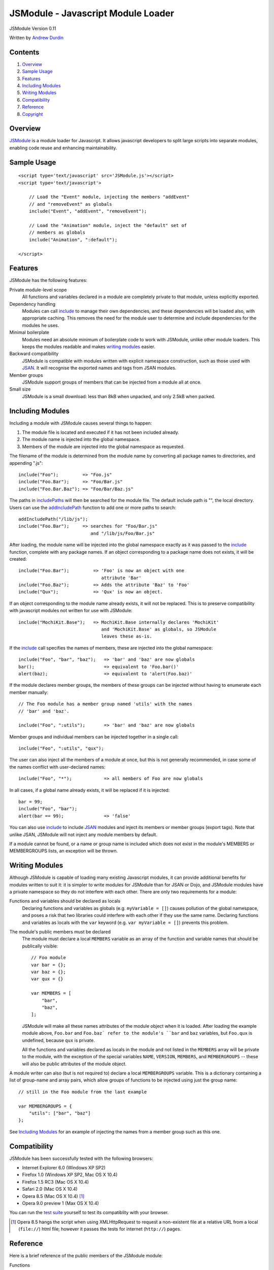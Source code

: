 ===================================
JSModule - Javascript Module Loader
===================================

JSModule Version 0.11

Written by `Andrew Durdin`_

..  _`Andrew Durdin`: mailto:andy@durdin.net

Contents
--------

1.  `Overview`_
2.  `Sample Usage`_
3.  `Features`_
4.  `Including Modules`_
5.  `Writing Modules`_
6.  `Compatibility`_
7.  `Reference`_
8.  `Copyright`_


Overview
--------

JSModule_ is a module loader for Javascript.  It allows javascript
developers to split large scripts into separate modules, enabling code
reuse and enhancing maintainability.

..  _JSModule: http://andy.durdin.net/packages/JSModule/


Sample Usage
------------
::

    <script type='text/javascript' src='JSModule.js'></script>
    <script type='text/javascript'>

        // Load the "Event" module, injecting the members "addEvent"
        // and "removeEvent" as globals
        include("Event", "addEvent", "removeEvent");

        // Load the "Animation" module, inject the "default" set of
        // members as globals
        include("Animation", ":default");

    </script>


Features
--------

JSModule has the following features:

Private module-level scope
    All functions and variables declared in a module are completely
    private to that module, unless explicitly exported.

Dependency handling
    Modules can call include_ to manage their own dependencies, and
    these dependencies will be loaded also, with appropriate caching.
    This removes the need for the module user to determine and include
    dependencies for the modules he uses.

Minimal boilerplate
    Modules need an absolute minimum of boilerplate code to work with
    JSModule, unlike other module loaders.  This keeps the modules
    readable and makes `writing modules`_ easier.

Backward compatibility
    JSModule is compatible with modules written with explicit namespace
    construction, such as those used with JSAN_.  It will recognise the
    exported names and tags from JSAN modules.

Member groups
    JSModule support groups of members that can be injected from a
    module all at once.

Small size
    JSModule is a small download: less than 8kB when unpacked, and
    only 2.5kB when packed.


..  _JSAN: http://www.openjsan.org/go?l=JSAN


Including Modules
-----------------

Including a module with JSModule causes several things to happen:

1.  The module file is located and executed if it has not been included
    already.

2.  The module name is injected into the global namespace.

3.  Members of the module are injected into the global namespace as
    requested.

The filename of the module is determined from the module name by
converting all package names to directories, and appending ".js"::

    include("Foo");         => "Foo.js"
    include("Foo.Bar");     => "Foo/Bar.js"
    include("Foo.Bar.Baz"); => "Foo/Bar/Baz.js"

The paths in includePaths_ will then be searched for the module file.
The default include path is "", the local directory.  Users can use the
addIncludePath_ function to add one or more paths to search::

    addIncludePath("/lib/js");
    include("Foo.Bar");     => searches for "Foo/Bar.js"
                               and "/lib/js/Foo/Bar.js"

After loading, the module name will be injected into the global
namespace exactly as it was passed to the include_ function, complete
with any package names.  If an object corresponding to a package name
does not exists, it will be created::

    include("Foo.Bar");         => 'Foo' is now an object with one
                                   attribute 'Bar'
    include("Foo.Baz");         => Adds the attribute 'Baz' to 'Foo'
    include("Qux");             => 'Qux' is now an object.

If an object corresponding to the module name already exists, it will
not be replaced. This is to preserve compatibility with javascript
modules not written for use with JSModule::

    include("MochiKit.Base");   => MochiKit.Base internally declares 'MochiKit'
                                   and 'MochiKit.Base' as globals, so JSModule
                                   leaves these as-is.


If the include_ call specifies the names of members, these are injected
into the global namespace::

    include("Foo", "bar", "baz");   => 'bar' and 'baz' are now globals
    bar();                          => equivalent to 'Foo.bar()'
    alert(baz);                     => equivalent to 'alert(Foo.baz)'

If the module declares member groups, the members of these groups can
be injected without having to enumerate each member manually::

    // The Foo module has a member group named 'utils' with the names
    // 'bar' and 'baz'.

    include("Foo", ":utils");       => 'bar' and 'baz' are now globals

Member groups and individual members can be injected together in a
single call::

    include("Foo", ":utils", "qux");

The user can also inject all the members of a module at once, but this
is not generally recommended, in case some of the names conflict with
user-declared names::

    include("Foo", "*");            => all members of Foo are now globals

In all cases, if a global name already exists, it will be replaced if
it is injected::

    bar = 99;
    include("Foo", "bar");
    alert(bar == 99);               => 'false'

You can also use include_ to include JSAN_ modules and inject its
members or member groups (export tags).  Note that unlike JSAN,
JSModule will not inject any module members by default.

If a module cannot be found, or a name or group name is included which
does not exist in the module's MEMBERS or MEMBERGROUPS lists, an exception
will be thrown.


Writing Modules
---------------

Although JSModule is capable of loading many existing Javascript
modules, it can provide additional benefits for modules written to suit
it: it is simpler to write modules for JSModule than for JSAN or Dojo,
and JSModule modules have a private namespace so they do not interfere
with each other.  There are only two requirements for a module:

Functions and variables should be declared as locals
    Declaring functions and variables as globals (e.g.
    ``myVariable = []``) causes pollution of the global namespace, and
    poses a risk that two libraries could interfere with each other if
    they use the same name.  Declaring functions and variables as
    locals with the ``var`` keyword (e.g. ``var myVariable = []``)
    prevents this problem.

The module's public members must be declared
    The module must declare a local ``MEMBERS`` variable as an array of
    the function and variable names that should be publically visible::

        // Foo module
        var bar = {};
        var baz = {};
        var qux = {}

        var MEMBERS = [
            "bar",
            "baz",
        ];

    JSModule will make all these names attributes of the module object
    when it is loaded.  After loading the example module above,
    ``Foo.bar`` and ``Foo.baz` refer to the module's ``bar`` and
    ``baz`` variables, but ``Foo.qux`` is undefined, because ``qux`` is
    private.

    All the functions and variables declared as locals in the module
    and not listed in the ``MEMBERS`` array will be private to the
    module, with the exception of the special variables ``NAME``,
    ``VERSION``, ``MEMBERS``, and ``MEMBERGROUPS`` -- these will also
    be public attributes of the module object.

A module writer can also (but is not required to) declare a local
``MEMBERGROUPS`` variable.  This is a dictionary containing a list of
group-name and array pairs, which allow groups of functions to be
injected using just the group name::

    // still in the Foo module from the last example

    var MEMBERGROUPS = {
        "utils": ["bar", "baz"]
    };

See `Including Modules`_ for an example of injecting the names from a
member group such as this one.


Compatibility
-------------

JSModule has been successfully tested with the following browsers:

* Internet Explorer 6.0 (Windows XP SP2)
* Firefox 1.0 (Windows XP SP2, Mac OS X 10.4)
* Firefox 1.5 RC3 (Mac OS X 10.4)
* Safari 2.0 (Mac OS X 10.4)
* Opera 8.5 (Mac OS X 10.4) [1]_
* Opera 9.0 preview 1 (Max OS X 10.4)

You can run the `test suite`_ yourself to test its compatiblity with
your browser.

..  _`test suite`: ./tests/index.html

..  [1]  Opera 8.5 hangs the script when using XMLHttpRequest
         to request a non-existent file at a relative URL from a local
         (``file://``) html file; however it passes the tests for
         internet (``http://``) pages.

Reference
---------

Here is a brief reference of the public members of the JSModule module:

Functions
    addIncludePath_, include_, inject_, reload_

Variables
    globalNamespace_, includePaths_, loadedModules_


addIncludePath
``````````````
::

    addIncludePath("path" [, "path", ...]);

Adds the *paths* to the end of the includePaths_ list (if they are not
already in it).  The given paths will have a slash appended if
necessary.

``addIncludePath`` is injected into the global namespace automatically.

globalNamespace
```````````````

Provides a reference to the global namespace, to allow other modules to
manipulate entries in it.


include
```````
::

    include("moduleName" [, "name", "name", ...]);

Locates and loads the module *moduleName*, injecting *moduleName* and
all *names* into the global namespace, returning the module object.

If a *name* is ``*``, then all the names declared in the module's
``MEMBERS`` attribute will be injected.

If a *name* begins with a colon ``:``, then the names from the
corresponding member group in the module will be injected.  For
example, ``include("Foo", ":utils")`` will inject the names from the
"utils" member group.

If a *name* is not found in the ``MEMBERS`` attribute, or a group
name is not found in the ``MEMBERGROUPS`` attribute, an exception
will be thrown.

The script will look in each path in includePaths_ for a file named
``moduleName.js``. If *moduleName* is a dotted name, then the
components between dots will be converted to directory names. For
example, with the module name ``Foo.Bar``, the file ``Bar.js`` will be
looked for in the ``Foo/`` subdirectory of each of the include paths.

If the module cannot be found, an exception will be thrown.

If the module has already been included in the context of the script, a
second call to include_ will not load it again, but will return the
existing module.

The module returned from the function will have attributes set for all
the names in the module's ``MEMBERS`` list, as well as attributes for
any of the variables ``NAME``, ``VERSION``, ``MEMBERS``, and
``MEMBERGROUPS`` that are declared in the module.

If the module is a JSAN module, then its ``MEMBERS`` list will consist
of the the names in its ``EXPORT`` and ``EXPORT_OK`` lists; while its
``MEMBERGROUPS`` dictionary will contain the groups listed in its
``EXPORT_TAGS`` dictionary, if defined.


``include`` is injected into the global namespace automatically.


includePaths
````````````

An array of paths where include_ and reload_ will search for modules.
Each entry must be an absolute or relative path from the current
location, with a trailing slash.

The addIncludePath_ function should normally be used to add a path to
this list.


inject
``````
::

    inject(valuesToInject [, namespace]);

Injects the name-value pairs from the dictionary *valuesToInject* into
the *namespace* object.  If a name in *valuesToInject* is a dotted
name, then an object hierarchy corresponding to the dotted parts of the
name will be created if it doesn't exist::

    inject( { "Foo.Bar.baz": "qux" } );    => Creates 'Foo' and
                                              'Foo.Bar' objects if they
                                              don't exist, and sets
                                              'Foo.Bar.baz' to "qux".

If *namespace* is not given, then the global namespace will be used.


loadedModules
`````````````

A dictionary of modules that have been loaded. Modules can be accessed
by name from this dictionary if their global namespace entry has been
clobbered::

    include("Foo.Bar");
    Foo.Bar = null;
    JSModule.loadedModules["Foo.Bar"]   => Points to the Foo.Bar module
                                           loaded by include()


reload
``````
::

    reload(moduleName);

Locates and runs the module *moduleName* as per include_, but forces
the module to be re-evaluated.  Any members of the module that have
been injected into the global namespace will not updated unless
include_ is called again.

Note that the ``JSModule`` module will never be reloaded.


Copyright
---------

Coypright (c) 2005 Andrew Durdin. <andy@durdin.net>

This library is free software; you can redistribute it and/or
modify it under the terms of the GNU Lesser General Public
License as published by the Free Software Foundation; either
version 2.1 of the License, or (at your option) any later version.

This library is distributed in the hope that it will be useful,
but WITHOUT ANY WARRANTY; without even the implied warranty of
MERCHANTABILITY or FITNESS FOR A PARTICULAR PURPOSE.  See the GNU
Lesser General Public License (in the LICENSE file) for more details.
